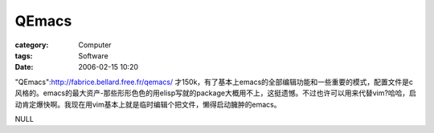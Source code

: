 ############
QEmacs
############
:category: Computer
:tags: Software
:date: 2006-02-15 10:20



"QEmacs":http://fabrice.bellard.free.fr/qemacs/ 才150k，有了基本上emacs的全部编辑功能和一些重要的模式，配置文件是c风格的。emacs的最大资产-那些形形色色的用elisp写就的package大概用不上，这挺遗憾。不过也许可以用来代替vim?哈哈，启动肯定爆快啊。我现在用vim基本上就是临时编辑个把文件，懒得启动臃肿的emacs。

NULL